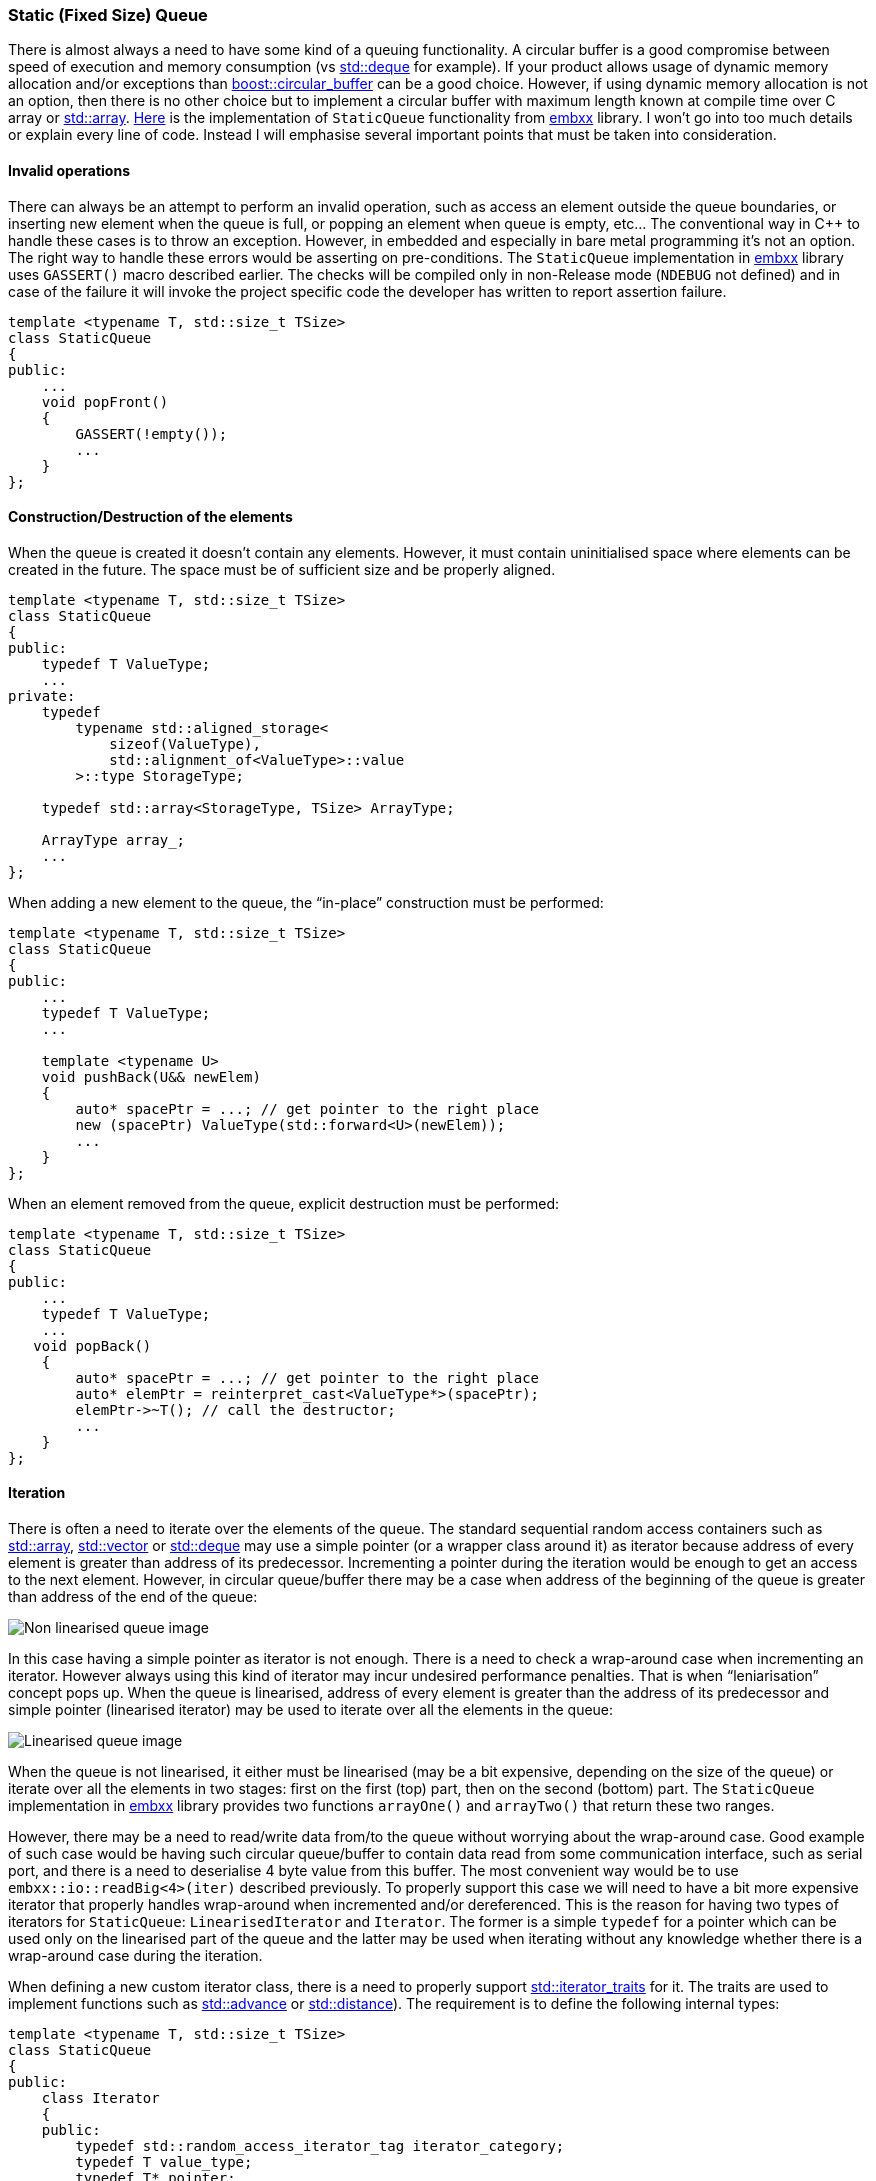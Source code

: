 [[basic_needs-queue]]
=== Static (Fixed Size) Queue ===

There is almost always a need to have some kind of a queuing functionality. A circular buffer is 
a good compromise between speed of execution and memory consumption (vs 
http://en.cppreference.com/w/cpp/container/deque[std::deque] for example). If your product allows 
usage of dynamic memory allocation and/or exceptions than 
http://www.boost.org/doc/libs/1_55_0/doc/html/circular_buffer.html[boost::circular_buffer] can be a 
good choice. However, if using dynamic memory allocation is not an option, then there is no other 
choice but to implement a circular buffer with maximum length known at compile time over C array 
or http://en.cppreference.com/w/cpp/container/array[std::array]. 
https://github.com/arobenko/embxx/blob/master/embxx/container/StaticQueue.h[Here] is the implementation 
of `StaticQueue` functionality from https://github.com/arobenko/embxx[embxx] library. I won't go into 
too much details or explain every line of code. Instead I will emphasise several important points 
that must be taken into consideration.

==== Invalid operations ====

There can always be an attempt to perform an invalid operation, such as access an element outside the 
queue boundaries, or inserting new element when the queue is full, or popping an element when queue is 
empty, etc... The conventional way in C{plus}{plus} to handle these cases is to throw an exception. 
However, in embedded and especially in bare metal programming it's not an option. The right way to 
handle these errors would be asserting on pre-conditions. The `StaticQueue` implementation in 
https://github.com/arobenko/embxx[embxx] library uses `GASSERT()` macro described earlier. 
The checks will be compiled only in non-Release mode (`NDEBUG` not defined) and in case of the 
failure it will invoke the project specific code the developer has written to report assertion failure.
[source, c++]
----
template <typename T, std::size_t TSize> 
class StaticQueue 
{ 
public: 
    ... 
    void popFront() 
    { 
        GASSERT(!empty()); 
        ... 
    } 
}; 
----

==== Construction/Destruction of the elements ====

When the queue is created it doesn't contain any elements. However, it must contain uninitialised space 
where elements can be created in the future. The space must be of sufficient size and be properly aligned.
[source, c++]
----
template <typename T, std::size_t TSize> 
class StaticQueue 
{ 
public: 
    typedef T ValueType; 
    ... 
private: 
    typedef 
        typename std::aligned_storage< 
            sizeof(ValueType), 
            std::alignment_of<ValueType>::value 
        >::type StorageType; 

    typedef std::array<StorageType, TSize> ArrayType; 

    ArrayType array_; 
    ... 
}; 
----

When adding a new element to the queue, the “in-place” construction must be performed:
[source, c++]
----
template <typename T, std::size_t TSize> 
class StaticQueue 
{ 
public: 
    ... 
    typedef T ValueType; 
    ... 

    template <typename U> 
    void pushBack(U&& newElem) 
    { 
        auto* spacePtr = ...; // get pointer to the right place 
        new (spacePtr) ValueType(std::forward<U>(newElem)); 
        ...
    } 
}; 
----

When an element removed from the queue, explicit destruction must be performed:
[source, c++]
----
template <typename T, std::size_t TSize> 
class StaticQueue 
{ 
public: 
    ... 
    typedef T ValueType; 
    ... 
   void popBack() 
    { 
        auto* spacePtr = ...; // get pointer to the right place 
        auto* elemPtr = reinterpret_cast<ValueType*>(spacePtr); 
        elemPtr->~T(); // call the destructor; 
        ... 
    } 
}; 
----

==== Iteration ====
There is often a need to iterate over the elements of the queue. The standard sequential random 
access containers such as http://en.cppreference.com/w/cpp/container/array[std::array], 
http://en.cppreference.com/w/cpp/container/vector[std::vector] or 
http://en.cppreference.com/w/cpp/container/deque[std::deque] may use a simple pointer (or a wrapper 
class around it) as iterator because  address of every element is greater than address of its predecessor. 
Incrementing a pointer during the iteration would be enough to get an access to the next element. 
However, in circular queue/buffer there may be a case when address of the beginning of the queue is 
greater than address of the end of the queue:

image::images/queue_non_linearised.png[Non linearised queue image]

In this case having a simple pointer as iterator is not enough. There is a need to check a wrap-around 
case when incrementing an iterator. However always using this kind of iterator may incur undesired 
performance penalties. That is when “leniarisation” concept pops up. When the queue is linearised, 
address of every element is greater than the address of its predecessor and simple pointer (linearised iterator) 
may be used to iterate over all the elements in the queue:

image::images/queue_linearised.png[Linearised queue image]

When the queue is not linearised, it either must be linearised (may be a bit expensive, depending on the 
size of the queue) or iterate over all the elements in two stages: first on the first (top) part, then 
on the second (bottom) part. The `StaticQueue` implementation in 
https://github.com/arobenko/embxx[embxx] library provides two functions `arrayOne()` and 
`arrayTwo()` that return these two ranges.

However, there may be a need to read/write data from/to the queue without worrying about the wrap-around 
case. Good example of such case would be having such circular queue/buffer to contain data read from some 
communication interface, such as serial port, and there is a need to deserialise 4 byte value from this 
buffer. The most convenient way would be to use `embxx::io::readBig<4>(iter)` described previously. 
To properly support this case we will need to have a bit more expensive iterator that properly handles 
wrap-around when incremented and/or dereferenced. This is the reason for having two types of iterators 
for `StaticQueue`: `LinearisedIterator` and `Iterator`. The former is a simple `typedef` for a pointer 
which can be used only on the linearised part of the queue and the latter may be used when iterating 
without any knowledge whether there is a wrap-around case during the iteration.

When defining a new custom iterator class, there is a need to properly support 
http://en.cppreference.com/w/cpp/iterator/iterator_traits[std::iterator_traits] for it. The traits are used
to implement functions such as http://en.cppreference.com/w/cpp/iterator/advance[std::advance] or 
http://en.cppreference.com/w/cpp/iterator/distanc[std::distance]). The requirement is to define 
the following internal types:
[source, c++]
----
template <typename T, std::size_t TSize> 
class StaticQueue 
{ 
public: 
    class Iterator 
    { 
    public: 
        typedef std::random_access_iterator_tag iterator_category; 
        typedef T value_type; 
        typedef T* pointer; 
        typedef T& reference; 
        typedef typename std::iterator_traits<pointer>::difference_type difference_type; 
        ... 
    }; 

    ... 
}; 
----

==== Copying queues ====

Care must be taken when copying/moving elements between the queues. The compiler is not aware of the 
right type of the elements that are stored in the queue as well as number of valid elements in the queue 
is unknown at compile time. When using default copy/move constructor and/or assignment operator the 
compiler will generate a code that copies raw bytes in the storage space between the queues. It may work 
for the basic type or POD structs, but it is not the right way to do the copying. There is a need to use 
copy/move constructors in case of constructions or copy/move assignment operator in case of assignment 
of the valid elements and not copy/move garbage data from unused space.

In addition to regular copy/move constructors and assignment operators, there may also be a need to 
provide copy/move construction and/or copy/move assignment from the queue that contains elements 
of the same type, but has different capacity:
[source, c++]
----
template <typename T, std::size_t TSize> 
class StaticQueue 
{ 
public: 
    ... 

    template <std::size_t TAnySize> 
    StaticQueue(const StaticQueue<T, TAnySize>& queue) 
        : Base(&array_[0], TSize) 
    { 
        ... // Copy all the elements from other queue 
    } 

    template <std::size_t TAnySize> 
    StaticQueue(StaticQueue<T, TAnySize>&& queue) 
        : Base(&array_[0], TSize) 
    { 
        ... // Move all the elements from other queue 
    } 

    template <std::size_t TAnySize> 
    StaticQueue& operator=(const StaticQueue<T, TAnySize>& queue) 
    { 
        ... // Copy all the elements from other queueu 
    } 

    template <std::size_t TAnySize> 
    StaticQueue& operator=(StaticQueue<T, TAnySize>&& queue) 
    { 
        ... // Move all the elements from other queue 
    } 
    ... 
};
----

==== Optimising code generation ====

As we all know and confirmed in <<compiler_output-templates>> chapter, any difference in the value of 
template parameter will create new instantiation of executable code. It means that having multiple 
queues of the same type, but different sizes may bloat the executable in an unacceptable way. The best 
way to solve this problem would be defining a base class that is templated only on the type of the stored 
values and implements the whole logic of the queue while the derived `StaticQueue` class will just 
provide the necessary storage area and reuse (wrap) all the functions implemented in the base class:
[source, c++]
----
namespace details
{

template <typename T> 
class StaticQueueBase 
{ 
protected: 
    typedef T ValueType; 
    typedef 
        typename std::aligned_storage< 
            sizeof(ValueType), 
            std::alignment_of<ValueType>::value 
        >::type StorageType; 
    typedef StorageType* StorageTypePtr; 

    StaticQueueBase(StorageTypePtr data, std::size_t capacity) 
        : data_(data), 
          capacity_(capacity), 
          startIdx_(0), 
          count_(0) 
    { 
    } 

    template <typename U> 
    void pushBack(U&& value) {...} 

    ... // All other API functions 

private: 
    StorageTypePtr data_; // Pointer to storage area 
    std::size_t capacity_; // Capacity of the storage area 
    std::size_t startIdx_; // Index of the beginning of the queue 
    std::size_t count_; // Number of elements in the queue 
};

} // namespace details

template <typename T, std::size_t TSize> 
class StaticQueue : public details::StaticQueueBase<T> 
{ 
    typedef details::StaticQueueBaseOptimised<T> Base; 
    typedef typename Base::StorageType StorageType; 

public: 
   StaticQueue() 
        : Base(&array_[0], TSize) 
    { 
    } 

    template <typename U> 
    void pushBack(U&& value) 
    { 
        Base::pushBack(std::forward<U>(value)); 
    } 
 
    ... // Wrap all other API functions 
    
private: 
    typedef std::array<StorageType, TSize> ArrayType; 
    ArrayType array_; 
};
----

There are ways to optimise even more. Let's take queues of `int` and `unsigned` values for example. 
They have the same size and from the queue implementation perspective there is no difference in 
handling them, so it would be a waste of code space to allow the instantiation of the same binary 
code for the queue to handle both of these types. Using template specialisation tricks we may implement 
queues of signed integral types to be a mere wrappers around queues that contain unsigned integral types. 
Additional example would be storage of the pointers to any types. It would be wise to specialise 
`StaticQueue` of pointers to be a wrapper around queue of `void*` pointers or even integral unsigned 
values of the same size as pointers (such as `std::uint32_t` on 32 bit architecture or `std::uint64_t` on 64 bit architecture).

Thanks to the template specialisation there are virtually no limits to optimisations we may apply. 
However I would like to remind you the well known saying “Premature optimisations are the root of all evil”. 
Please avoid optimising your `StaticQueue` implementation until the need arises.

